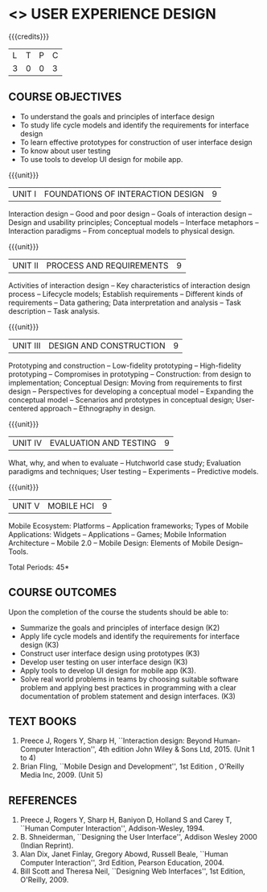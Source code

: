 * <<<PE402>>> USER EXPERIENCE DESIGN
:properties:
:author: Dr. S. Manisha and Dr. Y.V. Lokeswari
:date: 25.3.2021
:end:

#+startup: showall

{{{credits}}}
| L | T | P | C |
| 3 | 0 | 0 | 3 |

** CO-PO-PSO MATRIX :noexport:
|     | PO1 | PO2 | PO3 | PO4 | PO5 | PO6 | PO7 | PO8 | PO9 | PO10 | PO11 | PO12 | PSO1 | PSO2 | PSO3 |
| CO1 |   3 |   3 |   2 |   0 |   1 |   0 |   0 |   0 |   0 |    0 |    0 |    0 |    3 |    3 |    1 |
| CO2 |   3 |   3 |   2 |   0 |   2 |   0 |   0 |   0 |   0 |    0 |    0 |    0 |    3 |    3 |    2 |
| CO3 |   3 |   3 |   2 |   0 |   2 |   0 |   0 |   0 |   0 |    0 |    0 |    0 |    3 |    3 |    2 |
| CO4 |   3 |   3 |   3 |   0 |   1 |   0 |   0 |   0 |   0 |    0 |    0 |    0 |    3 |    3 |    1 |
| CO5 |   3 |   3 |   2 |   0 |   2 |   0 |   0 |   0 |   0 |    0 |    0 |    0 |    3 |    3 |    2 |
| CO6 |   3 |   3 |   2 |   0 |   2 |   1 |   0 |   3 |   3 |    3 |    3 |    1 |    3 |    3 |    2 |

** COURSE OBJECTIVES
- To understand the goals and principles of interface design
- To study life cycle models and identify the requirements for interface design
- To learn effective prototypes for construction of user interface design
- To know about user testing
- To use tools to develop UI design for mobile app.

{{{unit}}}
| UNIT I | FOUNDATIONS OF INTERACTION DESIGN | 9 |
Interaction design -- Good and poor design -- Goals of interaction
design -- Design and usability principles; Conceptual models --
Interface metaphors -- Interaction paradigms -- From conceptual models
to physical design.

{{{unit}}}
| UNIT II | PROCESS AND REQUIREMENTS | 9 |
Activities of interaction design -- Key characteristics of interaction
design process -- Lifecycle models; Establish requirements --
Different kinds of requirements -- Data gathering; Data interpretation
and analysis -- Task description -- Task analysis.

{{{unit}}}
| UNIT III | DESIGN AND CONSTRUCTION | 9 |
Prototyping and construction -- Low-fidelity prototyping --
High-fidelity prototyping -- Compromises in prototyping --
Construction: from design to implementation; Conceptual Design: Moving
from requirements to first design -- Perspectives for developing a
conceptual model -- Expanding the conceptual model -- Scenarios and
prototypes in conceptual design; User-centered approach -- Ethnography
in design.

{{{unit}}}
| UNIT IV | EVALUATION AND TESTING | 9 |
What, why, and when to evaluate -- Hutchworld case study; Evaluation
paradigms and techniques; User testing -- Experiments -- Predictive
models.

{{{unit}}}
| UNIT V | MOBILE HCI | 9 |
Mobile Ecosystem: Platforms -- Application frameworks; Types of Mobile
Applications: Widgets -- Applications -- Games; Mobile Information
Architecture -- Mobile 2.0 -- Mobile Design: Elements of Mobile
Design-- Tools.

\hfill *Total Periods: 45*

** COURSE OUTCOMES
Upon the completion of the course the students should be able to: 
- Summarize the goals and principles of interface design (K2)
- Apply life cycle models and identify the requirements for interface
  design (K3)
- Construct user interface design using prototypes (K3)
- Develop user testing on user interface design (K3)
- Apply tools to develop UI design for mobile app (K3).
- Solve real world problems in teams by choosing suitable software problem and  applying best practices in programming  with a clear documentation  of problem statement and design interfaces. (K3)

** TEXT BOOKS
1. Preece J, Rogers Y, Sharp H, ``Interaction design: Beyond
   Human-Computer Interaction'', 4th edition John Wiley & Sons Ltd, 2015. (Unit 1 to 4)
2. Brian Fling, ``Mobile Design and Development'', 1st Edition ,
   O'Reilly Media Inc, 2009. (Unit 5)

** REFERENCES
1. Preece J, Rogers Y, Sharp H, Baniyon D, Holland S and Carey T,
   ``Human Computer Interaction'', Addison-Wesley, 1994.
2. B. Shneiderman, ``Designing the User Interface'', Addison Wesley
   2000 (Indian Reprint).
3. Alan Dix, Janet Finlay, Gregory Abowd, Russell Beale, ``Human
   Computer Interaction'', 3rd Edition, Pearson Education, 2004.
4. Bill Scott and Theresa Neil, ``Designing Web Interfaces'', 1st
   Edition, O'Reilly, 2009.

# 3. Yvonne Rogers, Helen Sharp, Jenny Preece, ``Interaction Design:
#   Beyond Human Computer Interaction'', 3rd Edition, Wiley, 2011

